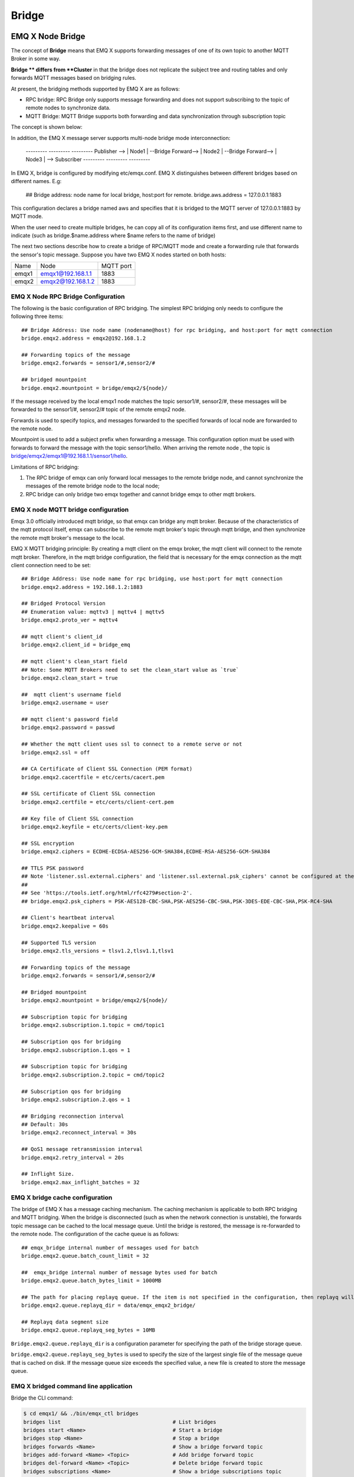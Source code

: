 .. _bridge:

======
Bridge
======

.. _bridge_emqx:

-----------------
EMQ X Node Bridge
-----------------

The concept of **Bridge** means that EMQ X supports forwarding messages of one of its own topic to another MQTT Broker in some way.

**Bridge ** differs from **Cluster** in that the bridge does not replicate the subject tree and routing tables and only forwards MQTT messages based on bridging rules.

At present, the bridging methods supported by EMQ X are as follows:

- RPC bridge: RPC Bridge only supports message forwarding and does not support subscribing to the topic of remote nodes to synchronize data.
- MQTT Bridge: MQTT Bridge supports both forwarding and data synchronization through subscription topic

The concept is shown below:

.. image:: ./_static/images/bridge.png

In addition, the EMQ X message server supports multi-node bridge mode interconnection:

                  ---------                     ---------                     ---------
                  Publisher --> | Node1 | --Bridge Forward--> | Node2 | --Bridge Forward--> | Node3 | --> Subscriber
                  ---------                     ---------                     ---------

In EMQ X, bridge is configured by modifying etc/emqx.conf. EMQ X distinguishes between different bridges based on different names. E.g:

    ## Bridge address: node name for local bridge, host:port for remote.
    bridge.aws.address = 127.0.0.1:1883

This configuration declares a bridge named aws and specifies that it is bridged to the MQTT server of 127.0.0.1:1883 by MQTT mode.

When the user need to create multiple bridges, he can copy all of its configuration items first, and use different name to indicate (such as bridge.$name.address where $name refers to the name of bridge)


The next two sections describe how to create a bridge of RPC/MQTT mode and create a forwarding rule that forwards the sensor's topic message. Suppose you have two EMQ X nodes started on both hosts:

+---------+---------------------+-----------+
| Name    | Node                | MQTT port |
+---------+---------------------+-----------+
| emqx1   | emqx1@192.168.1.1   | 1883      |
+---------+---------------------+-----------+
| emqx2   | emqx2@192.168.1.2   | 1883      |
+---------+---------------------+-----------+


EMQ X Node RPC Bridge Configuration
---------------------------

The following is the basic configuration of RPC bridging. The simplest RPC bridging only needs to configure the following three items::

    ## Bridge Address: Use node name (nodename@host) for rpc bridging, and host:port for mqtt connection
    bridge.emqx2.address = emqx2@192.168.1.2

    ## Forwarding topics of the message
    bridge.emqx2.forwards = sensor1/#,sensor2/#

    ## bridged mountpoint
    bridge.emqx2.mountpoint = bridge/emqx2/${node}/

If the message received by the local emqx1 node matches the topic sersor1/#, sensor2/#, these messages will be forwarded to the sensor1/#, sensor2/# topic of the remote emqx2 node.

Forwards is used to specify topics, and messages forwarded to the specified forwards of local node are forwarded to the remote node.

Mountpoint is used to add a subject prefix when forwarding a message. This configuration option must be used with forwards to forward the message with the topic sensor1/hello. When arriving the remote node , the topic is bridge/emqx2/emqx1@192.168.1.1/sensor1/hello.

Limitations of RPC bridging:

1. The RPC bridge of emqx can only forward local messages to the remote bridge node, and cannot synchronize the messages of the remote bridge node to the local node;

2. RPC bridge can only bridge two emqx together and cannot bridge emqx to other mqtt brokers.


EMQ X node MQTT bridge configuration
------------------------

Emqx 3.0 officially introduced mqtt bridge, so that emqx can bridge any mqtt broker. Because of the characteristics of the mqtt protocol itself, emqx can subscribe to the remote mqtt broker's topic through mqtt bridge, and then synchronize the remote mqtt broker's message to the local.

EMQ X MQTT bridging principle: By creating a mqtt client on the emqx broker, the mqtt client will connect to the remote mqtt broker. Therefore, in the mqtt bridge configuration, the field that is necessary for the  emqx connection as the mqtt client connection need to be set::

    ## Bridge Address: Use node name for rpc bridging, use host:port for mqtt connection
    bridge.emqx2.address = 192.168.1.2:1883

    ## Bridged Protocol Version
    ## Enumeration value: mqttv3 | mqttv4 | mqttv5
    bridge.emqx2.proto_ver = mqttv4

    ## mqtt client's client_id
    bridge.emqx2.client_id = bridge_emq

    ## mqtt client's clean_start field
    ## Note: Some MQTT Brokers need to set the clean_start value as `true`
    bridge.emqx2.clean_start = true

    ##  mqtt client's username field
    bridge.emqx2.username = user

    ## mqtt client's password field
    bridge.emqx2.password = passwd

    ## Whether the mqtt client uses ssl to connect to a remote serve or not
    bridge.emqx2.ssl = off

    ## CA Certificate of Client SSL Connection (PEM format)
    bridge.emqx2.cacertfile = etc/certs/cacert.pem

    ## SSL certificate of Client SSL connection 
    bridge.emqx2.certfile = etc/certs/client-cert.pem

    ## Key file of Client SSL connection 
    bridge.emqx2.keyfile = etc/certs/client-key.pem

    ## SSL encryption
    bridge.emqx2.ciphers = ECDHE-ECDSA-AES256-GCM-SHA384,ECDHE-RSA-AES256-GCM-SHA384

    ## TTLS PSK password
    ## Note 'listener.ssl.external.ciphers' and 'listener.ssl.external.psk_ciphers' cannot be configured at the same time
    ##
    ## See 'https://tools.ietf.org/html/rfc4279#section-2'.
    ## bridge.emqx2.psk_ciphers = PSK-AES128-CBC-SHA,PSK-AES256-CBC-SHA,PSK-3DES-EDE-CBC-SHA,PSK-RC4-SHA

    ## Client's heartbeat interval
    bridge.emqx2.keepalive = 60s

    ## Supported TLS version
    bridge.emqx2.tls_versions = tlsv1.2,tlsv1.1,tlsv1

    ## Forwarding topics of the message
    bridge.emqx2.forwards = sensor1/#,sensor2/#

    ## Bridged mountpoint
    bridge.emqx2.mountpoint = bridge/emqx2/${node}/

    ## Subscription topic for bridging
    bridge.emqx2.subscription.1.topic = cmd/topic1

    ## Subscription qos for bridging
    bridge.emqx2.subscription.1.qos = 1

    ## Subscription topic for bridging
    bridge.emqx2.subscription.2.topic = cmd/topic2

    ## Subscription qos for bridging
    bridge.emqx2.subscription.2.qos = 1

    ## Bridging reconnection interval
    ## Default: 30s
    bridge.emqx2.reconnect_interval = 30s

    ## QoS1 message retransmission interval
    bridge.emqx2.retry_interval = 20s

    ## Inflight Size.
    bridge.emqx2.max_inflight_batches = 32


EMQ X bridge cache configuration
-----------------------

The bridge of EMQ X has a message caching mechanism. The caching mechanism is applicable to both RPC bridging and MQTT bridging. When the bridge is disconnected (such as when the network connection is unstable), the forwards topic message can be cached to the local message queue. Until the bridge is restored, the message is re-forwarded to the remote node. The configuration of the cache queue is as follows::

    ## emqx_bridge internal number of messages used for batch
    bridge.emqx2.queue.batch_count_limit = 32

    ##  emqx_bridge internal number of message bytes used for batch
    bridge.emqx2.queue.batch_bytes_limit = 1000MB

    ## The path for placing replayq queue. If the item is not specified in the configuration, then replayq will run in `mem-only` mode and messages will not be cached on disk.
    bridge.emqx2.queue.replayq_dir = data/emqx_emqx2_bridge/
    
    ## Replayq data segment size
    bridge.emqx2.queue.replayq_seg_bytes = 10MB

``Bridge.emqx2.queue.replayq_dir`` is a configuration parameter for specifying the path of the bridge storage queue.

``bridge.emqx2.queue.replayq_seg_bytes`` is used to specify the size of the largest single file of the message queue that is cached on disk. If the message queue size exceeds the specified value, a new file is created to store the message queue.


EMQ X bridged command line application
-----------------------

Bridge the CLI command:

.. code-block:: bash

    $ cd emqx1/ && ./bin/emqx_ctl bridges
    bridges list                                    # List bridges
    bridges start <Name>                            # Start a bridge
    bridges stop <Name>                             # Stop a bridge
    bridges forwards <Name>                         # Show a bridge forward topic
    bridges add-forward <Name> <Topic>              # Add bridge forward topic
    bridges del-forward <Name> <Topic>              # Delete bridge forward topic
    bridges subscriptions <Name>                    # Show a bridge subscriptions topic
    bridges add-subscription <Name> <Topic> <Qos>   # Add bridge subscriptions topic

List all bridge states

.. code-block:: bash

    $ ./bin/emqx_ctl bridges list
    name: emqx     status: Stopped

Start the specified bridge

.. code-block:: bash

    $ ./bin/emqx_ctl bridges start emqx
    Start bridge successfully.

Stop the specified bridge

.. code-block:: bash

    $ ./bin/emqx_ctl bridges stop emqx
    Stop bridge successfully.

List the forwarding topics for the specified bridge

.. code-block:: bash

    $ ./bin/emqx_ctl bridges forwards emqx
    topic:   topic1/#
    topic:   topic2/#

Add a forwarding topic for the specified bridge

.. code-block:: bash

    $ ./bin/emqx_ctl bridges add-forwards emqx topic3/#
    Add-forward topic successfully.

Delete the forwarding topic for the specified bridge

.. code-block:: bash

    $ ./bin/emqx_ctl bridges del-forwards emqx topic3/#
    Del-forward topic successfully.

List subscriptions for the specified bridge

.. code-block:: bash

    $ ./bin/emqx_ctl bridges subscriptions emqx
    topic: cmd/topic1, qos: 1
    topic: cmd/topic2, qos: 1

Add a subscription topic for the specified bridge

.. code-block:: bash

    $ ./bin/emqx_ctl bridges add-subscription emqx cmd/topic3 1
    Add-subscription topic successfully.

Delete the subscription topic for the specified bridge

.. code-block:: bash

    $ ./bin/emqx_ctl bridges del-subscription emqx cmd/topic3
    Del-subscription topic successfully.

Note: If it is required to create multiple bridges,  the default bridge configuration need to be copied to emqx.conf, and the name in bridge.${name}.config should be renamed as needed.

.. _bridge_mosquitto:

-----------------------
Mosquitto is bridged to EMQ X
-----------------------

Mosquitto supports bridging to the emqx message server in a normal MQTT connection::

                 -------------             -----------------
    Sensor ----> | mosquitto | --Bridge--> |               |
                 -------------             |      EMQ X    |
                 -------------             |    Cluster    |
    Sensor ----> | mosquitto | --Bridge--> |               |
                 -------------             -----------------

mosquitto.conf
--------------

The local (192.168.1.1) port 1883 starts the emqx process, and the remote server (192.168.1.2) port 1883 starts mosquitto and creates a bridge.

mosquitto.conf configuration::

    connection emqx
    address 192.168.1.1:1883
    topic sensor/# out 2

    # Set the version of the MQTT protocol to use with for this bridge. Can be one
    # of mqttv31 or mqttv311. Defaults to mqttv31.
    bridge_protocol_version mqttv311

.. _bridge_rsmb:

-------------------
rsmb is bridged to EMQ X
-------------------

The local (192.168.1.1) port 1883 starts the emqx message server, and the remote server (192.168.1.2) port 1883 starts rsmb and creates a bridge.

broker.cfg bridge configuration::

    connection emqx
    addresses 192.168.1.1:1883
    topic sensor/#
